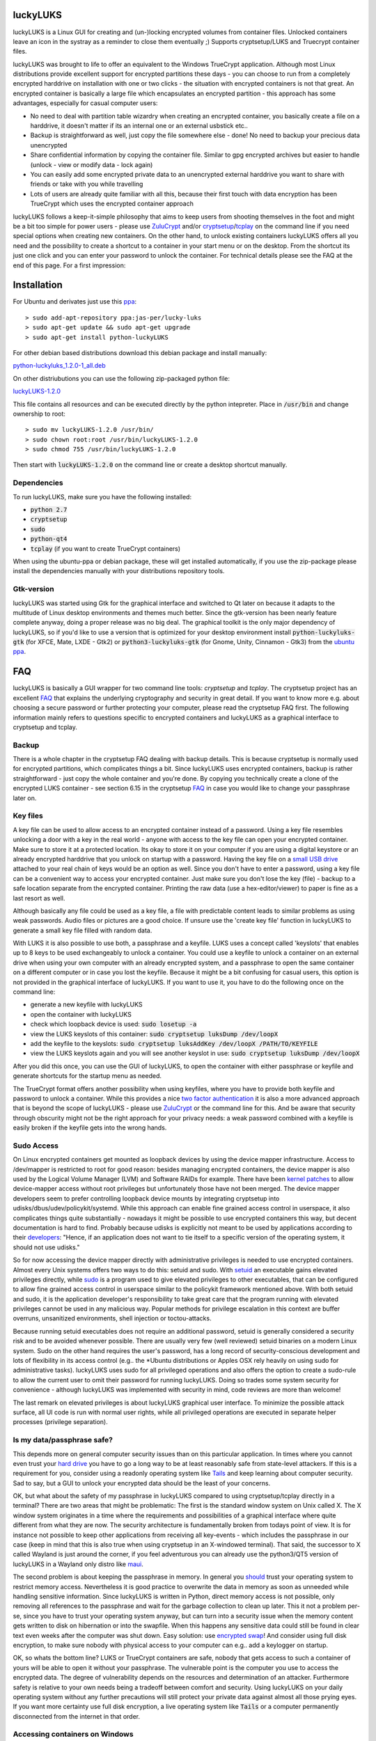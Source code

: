 luckyLUKS
=========
luckyLUKS is a Linux GUI for creating and (un-)locking encrypted volumes from container files. Unlocked containers leave an icon in the systray as a reminder to close them eventually ;) Supports cryptsetup/LUKS and Truecrypt container files.

luckyLUKS was brought to life to offer an equivalent to the Windows TrueCrypt application. Although most Linux distributions provide excellent support for encrypted partitions these days - you can choose to run from a completely encrypted harddrive on installation with one or two clicks - the situation with encrypted containers is not that great. An encrypted container is basically a large file which encapsulates an encrypted partition - this approach has some advantages, especially for casual computer users:

- No need to deal with partition table wizardry when creating an encrypted container, you basically create a file on a harddrive, it doesn't matter if its an internal one or an external usbstick etc..
- Backup is straightforward as well, just copy the file somewhere else - done! No need to backup your precious data unencrypted
- Share confidential information by copying the container file. Similar to gpg encrypted archives but easier to handle (unlock - view or modify data - lock again)
- You can easily add some encrypted private data to an unencrypted external harddrive you want to share with friends or take with you while travelling
- Lots of users are already quite familiar with all this, because their first touch with data encryption has been TrueCrypt which uses the encrypted container approach

luckyLUKS follows a keep-it-simple philosophy that aims to keep users from shooting themselves in the foot and might be a bit too simple for power users - please use `ZuluCrypt <https://mhogomchungu.github.io/zuluCrypt/>`_ and/or `cryptsetup <https://gitlab.com/cryptsetup/cryptsetup>`_/`tcplay <https://github.com/bwalex/tc-play>`_ on the command line if you need special options when creating new containers. On the other hand, to unlock existing containers luckyLUKS offers all you need and the possibility to create a shortcut to a container in your start menu or on the desktop. From the shortcut its just one click and you can enter your password to unlock the container. For technical details please see the FAQ at the end of this page. For a first impression:

.. image:: https://github.com/jas-per/luckyLUKS/blob/gh-pages/screencast.gif
    :align: center
    :alt: screencast of luckyLUKS

Installation
============

For Ubuntu and derivates just use this `ppa <https://launchpad.net/~jas-per/+archive/ubuntu/lucky-luks>`_::

    > sudo add-apt-repository ppa:jas-per/lucky-luks
    > sudo apt-get update && sudo apt-get upgrade
    > sudo apt-get install python-luckyLUKS

For other debian based distributions download this debian package and install manually:

`python-luckyluks_1.2.0-1_all.deb <https://github.com/jas-per/luckyLUKS/releases/download/v1.2.0/python-luckyluks_1.2.0-1_all.deb>`_

On other distriubutions you can use the following zip-packaged python file:

`luckyLUKS-1.2.0 <https://github.com/jas-per/luckyLUKS/releases/download/v1.2.0/luckyLUKS-1.2.0>`_

This file contains all resources and can be executed directly by the python intepreter. Place in :code:`/usr/bin` and change ownership to root::

    > sudo mv luckyLUKS-1.2.0 /usr/bin/
    > sudo chown root:root /usr/bin/luckyLUKS-1.2.0
    > sudo chmod 755 /usr/bin/luckyLUKS-1.2.0

Then start with :code:`luckyLUKS-1.2.0` on the command line or create a desktop shortcut manually.

Dependencies
------------

To run luckyLUKS, make sure you have the following installed:

- :code:`python 2.7`
- :code:`cryptsetup`
- :code:`sudo`
- :code:`python-qt4`
- :code:`tcplay` (if you want to create TrueCrypt containers)

When using the ubuntu-ppa or debian package, these will get installed automatically, if you use the zip-package please install the dependencies manually with your distributions repository tools.

Gtk-version
-----------

luckyLUKS  was started using Gtk for the graphical interface and switched to Qt later on because it adapts to the multitude of Linux desktop environments and themes much better. Since the gtk-version has been nearly feature complete anyway, doing a proper release was no big deal. The graphical toolkit is the only major dependency of luckyLUKS, so if you'd like to use a version that is optimized for your desktop environment install
:code:`python-luckyluks-gtk` (for XFCE, Mate, LXDE - Gtk2) or
:code:`python3-luckyluks-gtk` (for Gnome, Unity, Cinnamon - Gtk3)
from the `ubuntu ppa <https://launchpad.net/~jas-per/+archive/ubuntu/lucky-luks>`_.

FAQ
===

luckyLUKS is basically a GUI wrapper for two command line tools: `cryptsetup` and `tcplay`. The cryptsetup project has an excellent `FAQ <https://gitlab.com/cryptsetup/cryptsetup/wikis/FrequentlyAskedQuestions>`_ that explains the underlying cryptography and security in great detail. If you want to know more e.g. about choosing a secure password or further protecting your computer, please read the cryptsetup FAQ first. The following information mainly refers to questions specific to encrypted containers and luckyLUKS as a graphical interface to cryptsetup and tcplay.

Backup
------

There is a whole chapter in the cryptsetup FAQ dealing with backup details. This is because cryptsetup is normally used for encrypted partitions, which complicates things a bit. Since luckyLUKS uses encrypted containers, backup is rather straightforward - just copy the whole container and you're done. By copying you technically create a clone of the encrypted LUKS container - see section 6.15 in the cryptsetup `FAQ <https://gitlab.com/cryptsetup/cryptsetup/wikis/FrequentlyAskedQuestions#6-backup-and-data-recovery>`_ in case you would like to change your passphrase later on.

Key files
---------

A key file can be used to allow access to an encrypted container instead of a password. Using a key file resembles unlocking a door with a key in the real world - anyone with access to the key file can open your encrypted container. Make sure to store it at a protected location. Its okay to store it on your computer if you are using a digital keystore or an already encrypted harddrive that you unlock on startup with a password. Having the key file on a `small USB drive <https://www.google.com/search?q=keychain+usb+drive&tbm=isch>`_ attached to your real chain of keys would be an option as well. Since you don't have to enter a password, using a key file can be a convenient way to access your encrypted container. Just make sure you don't lose the key (file) - backup to a safe location separate from the encrypted container. Printing the raw data (use a hex-editor/viewer) to paper is fine as a last resort as well.

Although basically any file could be used as a key file, a file with predictable content leads to similar problems as using weak passwords. Audio files or pictures are a good choice. If unsure use the 'create key file' function in luckyLUKS to generate a small key file filled with random data.

With LUKS it is also possible to use both, a passphrase and a keyfile. LUKS uses a concept called 'keyslots' that enables up to 8 keys to be used exchangeably to unlock a container. You could use a keyfile to unlock a container on an external drive when using your own computer with an already encrypted system, and a passphrase to open the same container on a different computer or in case you lost the keyfile. Because it might be a bit confusing for casual users, this option is not provided in the graphical interface of luckyLUKS. If you want to use it, you have to do the following once on the command line:

- generate a new keyfile with luckyLUKS
- open the container with luckyLUKS
- check which loopback device is used: :code:`sudo losetup -a`
- view the LUKS keyslots of this container: :code:`sudo cryptsetup luksDump /dev/loopX`
- add the keyfile to the keyslots: :code:`sudo cryptsetup luksAddKey /dev/loopX /PATH/TO/KEYFILE`
- view the LUKS keyslots again and you will see another keyslot in use: :code:`sudo cryptsetup luksDump /dev/loopX`

After you did this once, you can use the GUI of luckyLUKS, to open the container with either passphrase or keyfile and generate shortcuts for the startup menu as needed.

The TrueCrypt format offers another possibility when using keyfiles, where you have to provide both keyfile and password to unlock a container. While this provides a nice `two factor authentication <http://en.wikipedia.org/wiki/Two_factor_authentication>`_ it is also a more advanced approach that is beyond the scope of luckyLUKS - please use `ZuluCrypt <https://mhogomchungu.github.io/zuluCrypt/>`_ or the command line for this. And be aware that security through obscurity might not be the right approach for your privacy needs: a weak password combined with a keyfile is easily broken if the keyfile gets into the wrong hands.

Sudo Access
-----------

On Linux encrypted containers get mounted as loopback devices by using the device mapper infrastructure. Access to /dev/mapper is restricted to root for good reason: besides managing encrypted containers, the device mapper is also used by the Logical Volume Manager (LVM) and Software RAIDs for example. There have been `kernel patches <https://gitlab.com/cryptsetup/cryptsetup/issues/208>`_ to allow device-mapper access without root privileges but unfortunately those have not been merged. The device mapper developers seem to prefer controlling loopback device mounts by integrating cryptsetup into udisks/dbus/udev/policykit/systemd. While this approach can enable fine grained access control in userspace, it also complicates things quite substantially - nowadays it might be possible to use encrypted containers this way, but decent documentation is hard to find. Probably because udisks is explicitly not meant to be used by applications according to their `developers <http://udisks.freedesktop.org/docs/latest/udisks.8.html>`_: "Hence, if an application does not want to tie itself to a specific version of the operating system, it should not use udisks."

So for now accessing the device mapper directly with administrative privileges is needed to use encrypted containers. Almost every Unix systems offers two ways to do this: setuid and sudo. With `setuid <http://en.wikipedia.org/wiki/Setuid>`_ an executable gains elevated privileges directly, while `sudo <http://en.wikipedia.org/wiki/Sudo>`_ is a program used to give elevated privileges to other executables, that can be configured to allow fine grained access control in userspace similar to the policykit framework mentioned above. With both setuid and sudo, it is the application developer's responsibility to take great care that the program running with elevated privileges cannot be used in any malicious way. Popular methods for privilege escalation in this context are buffer overruns, unsanitized environments, shell injection or toctou-attacks.

Because running setuid executables does not require an additional password, setuid is generally considered a security risk and to be avoided whenever possible. There are usually very few (well reviewed) setuid binaries on a modern Linux system. Sudo on the other hand requires the user's password, has a long record of security-conscious development and lots of flexibility in its access control (e.g.. the *Ubuntu distributions or Apples OSX rely heavily on using sudo for administrative tasks). luckyLUKS uses sudo for all privileged operations and also offers the option to create a sudo-rule to allow the current user to omit their password for running luckyLUKS. Doing so trades some system security for convenience - although luckyLUKS was implemented with security in mind, code reviews are more than welcome!

The last remark on elevated privileges is about luckyLUKS graphical user interface. To minimize the possible attack surface, all UI code is run with normal user rights, while all privileged operations are executed in separate helper processes (privilege separation). 

Is my data/passphrase safe?
---------------------------

This depends more on general computer security issues than on this particular application. In times where you cannot even trust your `hard drive <http://www.wired.com/2015/02/nsa-firmware-hacking/>`_ you have to go a long way to be at least reasonably safe from state-level attackers. If this is a requirement for you, consider using a readonly operating system like `Tails <https://tails.boum.org/>`_ and keep learning about computer security. Sad to say, but a GUI to unlock your encrypted data should be the least of your concerns.

OK, but what about the safety of my passphrase in luckyLUKS compared to using cryptsetup/tcplay directly in a terminal? There are two areas that might be problematic: The first is the standard window system on Unix called X. The X window system originates in a time where the requirements and possibilities of a graphical interface where quite different from what they are now. The security architecture is fundamentally broken from todays point of view. It is for instance not possible to keep other applications from receiving all key-events - which includes the passphrase in our case (keep in mind that this is also true when using cryptsetup in an X-windowed terminal). That said, the successor to X called Wayland is just around the corner, if you feel adventurous you can already use the python3/QT5 version of luckyLUKS in a Wayland only distro like `maui <http://www.maui-project.org/>`_.

The second problem is about keeping the passphrase in memory. In general you `should <http://security.stackexchange.com/questions/29019/are-passwords-stored-in-memory-safe>`_ trust your operating system to restrict memory access. Nevertheless it is good practice to overwrite the data in memory as soon as unneeded while handling sensitive information. Since luckyLUKS is written in Python, direct memory access is not possible, only removing all references to the passphrase and wait for the garbage collection to clean up later. This it not a problem per-se, since you have to trust your operating system anyway, but can turn into a security issue when the memory content gets written to disk on hibernation or into the swapfile. When this happens any sensitive data could still be found in clear text even weeks after the computer was shut down. Easy solution: use `encrypted swap <http://askubuntu.com/questions/248158/how-do-i-setup-an-encrypted-swap-file>`_! And consider using full disk encryption, to make sure nobody with physical access to your computer can e.g.. add a keylogger on startup.

OK, so whats the bottom line? LUKS or TrueCrypt containers are safe, nobody that gets access to such a container of yours will be able to open it without your passphrase. The vulnerable point is the computer you use to access the encrypted data. The degree of vulnerability depends on the resources and determination of an attacker. Furthermore safety is relative to your own needs being a tradeoff between comfort and security. Using luckyLUKS on your daily operating system without any further precautions will still protect your private data against almost all those prying eyes. If you want more certainty use full disk encryption, a live operating system like :code:`Tails` or a computer permanently disconnected from the internet in that order.

Accessing containers on Windows
-------------------------------

If you want to access encrypted containers on Linux and Windows, use NTFS as the filesystem inside the container. It is the only modern filesystem available on Windows and can be used from Linux as well. Since access permissions cannot be mapped from NTFS to Linux user accounts, access to NTFS devices is often not restricted -> take care when using unlocked NTFS devices in a multiuser environment! If you share a computer with other people like family members, always close your encrypted container before switching sessions.

To access LUKS containers from Windows use `doxbox <https://github.com/t-d-k/doxbox>`_ which is based on the now abandoned `freeOFTE <http://sourceforge.net/projects/freeotfe.mirror/>`_. To access TrueCrypt containers use the original TrueCrypt or a successor like `VeraCrypt <https://veracrypt.codeplex.com/>`_. Haven't had time to test this in-depth, for best compatibility its probably easier to create the container with luckyLUKS on Linux.

What about hidden containers?
-----------------------------

All encryption is worthless if you can be `forced <http://xkcd.com/538/>`_ to surrender your keys. In some countries like the UK law enforcement have been given these powers (see `Key disclosure laws <http://en.wikipedia.org/wiki/Key_disclosure_law>`_). Although encrypted data should be indistinguishable from random data, it is quite obvious that huge chunks of random data on your unencrypted harddrive are almost certainly encrypted real data. Hidden containers are not so easily detectable, because they exist inside another encrypted container initialized with random data - there is no way to prove that this hidden container exists, thus giving plausible deniability: You can surrender the key to the outer container and deny the existence of the hidden one, where the real private data is saved.

While this sounds nice and easy in theory, the practical implications to obtain plausible deniability are quite difficult to ensure. Every time you access data inside a hidden container any running application might leak information about its existence, e.g.. thumbnails, last access data, search indexes .. And even if you avoid this by using a read-only operating system like tails, access to the seemingly empty part of your encrypted outer container could still be proven by analyzing e.g. the underlying filesystem or wear-level data from a solid state drive. Further information can be found in the original TrueCryt `documentation <https://veracrypt.codeplex.com/wikipage?title=Security%20Requirements%20for%20Hidden%20Volumes>`_.

Long story short: Hidden containers are not supported by luckyLUKS right now, because you really have to know what you are doing to obtain plausible deniability - learning how to unlock a hidden container on the command line is just a small part of this. On the other hand it would not be difficult to add this feature to luckyLUKS. If you have a scenario where almost plausible deniability would be good enough or if you would like to share your general thoughts on this `issue <https://github.com/jas-per/luckyLUKS/issues/1>`_, please leave some comments.


Translations
============

Providing an easy to use graphical interface instead of relying on command line tools significantly expands the audience for data encryption as TrueCrypt has shown. A graphical interface is only the first step in giving more people the ability to use data encryption on Linux. The next is removing the language barrier from the interface by making the software speak the language the end-user is most comfortable with. The user interface of luckyLUKS is fully translateable, but to offer more translations your help is needed.

Since the application is not too complex, it won't take long to translate all the neccessary strings. Furthermore luckyLUKS is feature complete at this point, so translating won't be an ongoing effort. If you want to help out, you can use a web-based translation platform: `Transifex <https://www.transifex.com/projects/p/luckyluks/>`_

If you want to preview your translation straight away, you can also do the translation locally on your computer:

- install a translations editor (eg `Poedit <http://poedit.net/>`_) and `python-babel <http://babel.pocoo.org/>`_
- `Download <https://github.com/jas-per/luckyLUKS/archive/master.zip>`_ the source code of luckyLUKS
- Open a terminal, change directory to the location of the luckyLUKS source files
- Create new locale file (eg :code:`make init_locale NEW_LANG="pt"` for Portuguese, see two-letter codes `here <http://en.wikipedia.org/wiki/List_of_ISO_639-1_codes>`_)
- You will find the new locale file in :code:`luckyLUKS/locale/<LANG_CODE>/LC_MESSAGES/luckyLUKS.po`
- Edit this file in the translations editor
- After editing the po file has to be compiled. Poedit can do this automatically: go to :code:`Preferences` and check :code:`Automatically compile .mo file on save`. Or use :code:`make compile_locales` from the source directory.
- To test your translation, start luckyLUKS from the command line. You might have to set the locale explicitly, if your operation system is using a different locale (eg :code:`LANG=pt_PT.utf-8 LANGUAGE=pt ./luckyluks`)

When you are happy with the results, mail the .po-file you created and your translation will get included in the next release. Pull requests are welcome too :)


Bugs
====

Please report all bugs on the github `issue tracker <https://github.com/jas-per/luckyLUKS/issues>`_. Since this is a GUI tool, the most important information is the exact name of the distribution including the version/year and the desktop environment used (eg Gnome, KDE, Mate, XFCE, LXDE). I will try to make sure luckyLUKS works with any recent distribution (from ~2012 on), providing the exact name and version will help reproducing bugs on a virtual machine a lot.
